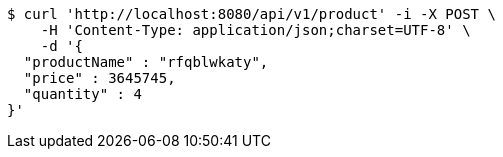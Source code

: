 [source,bash]
----
$ curl 'http://localhost:8080/api/v1/product' -i -X POST \
    -H 'Content-Type: application/json;charset=UTF-8' \
    -d '{
  "productName" : "rfqblwkaty",
  "price" : 3645745,
  "quantity" : 4
}'
----